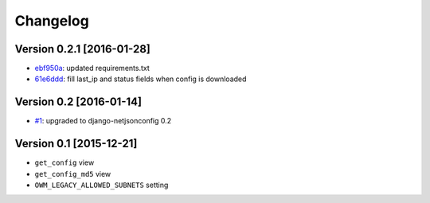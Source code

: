Changelog
=========

Version 0.2.1 [2016-01-28]
--------------------------

- `ebf950a <https://github.com/openwisp/django-owm-legacy/commit/ebf950a>`_:
  updated requirements.txt
- `61e6ddd <https://github.com/openwisp/django-owm-legacy/commit/61e6ddd>`_:
  fill last_ip and status fields when config is downloaded

Version 0.2 [2016-01-14]
------------------------

- `#1 <https://github.com/openwisp/django-netjsonconfig/issues/1>`_:
  upgraded to django-netjsonconfig 0.2

Version 0.1 [2015-12-21]
------------------------

- ``get_config`` view
- ``get_config_md5`` view
- ``OWM_LEGACY_ALLOWED_SUBNETS`` setting
